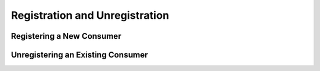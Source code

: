 Registration and Unregistration
===============================

Registering a New Consumer
--------------------------

Unregistering an Existing Consumer
----------------------------------